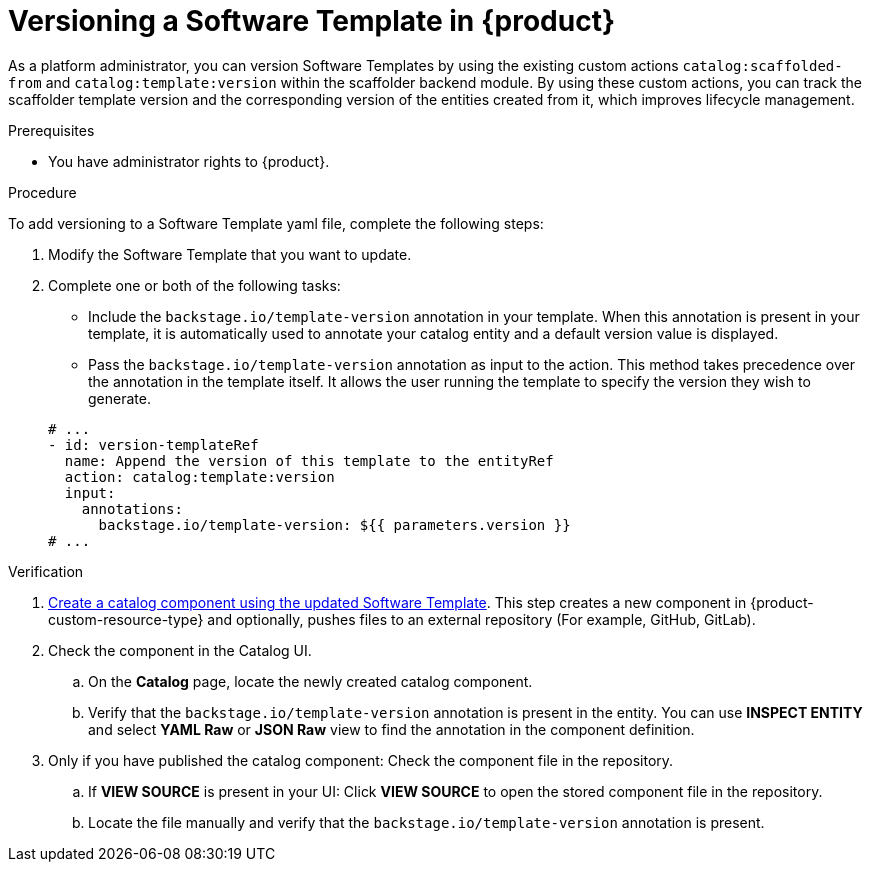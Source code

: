 // Module included in the following assemblies:
//
// * assemblies/assembly-configuring-templates.adoc

:_mod-docs-content-type: PROCEDURE
[id="proc-versioning-software-templates_{context}"]
= Versioning a Software Template in {product}

As a platform administrator, you can version Software Templates by using the existing custom actions `catalog:scaffolded-from` and `catalog:template:version` within the scaffolder backend module. By using these custom actions, you can track the scaffolder template version and the corresponding version of the entities created from it, which improves lifecycle management.

.Prerequisites

* You have administrator rights to {product}.

.Procedure

To add versioning to a Software Template yaml file, complete the following steps:

. Modify the Software Template that you want to update.
. Complete one or both of the following tasks:
* Include the `backstage.io/template-version` annotation in your template. When this annotation is present in your template, it is automatically used to annotate your catalog entity and a default version value is displayed.
* Pass the `backstage.io/template-version` annotation as input to the action. This method takes precedence over the annotation in the template itself. It allows the user running the template to specify the version they wish to generate.

+
[source,yaml]
----
# ...
- id: version-templateRef
  name: Append the version of this template to the entityRef
  action: catalog:template:version
  input:
    annotations:
      backstage.io/template-version: ${{ parameters.version }}
# ...
----

.Verification
. link:{configuring-book-url}#ref-creating-templates_configuring-templates[Create a catalog component using the updated Software Template]. This step creates a new component in {product-custom-resource-type} and optionally, pushes files to an external repository (For example, GitHub, GitLab).
. Check the component in the Catalog UI.
.. On the *Catalog* page, locate the newly created catalog component.
.. Verify that the `backstage.io/template-version` annotation is present in the entity. You can use *INSPECT ENTITY* and select *YAML Raw* or *JSON Raw* view to find the annotation in the component definition.
. Only if you have published the catalog component: Check the component file in the repository.
.. If *VIEW SOURCE* is present in your UI: Click *VIEW SOURCE* to open the stored component file in the repository.
.. Locate the file manually and verify that the `backstage.io/template-version` annotation is present.